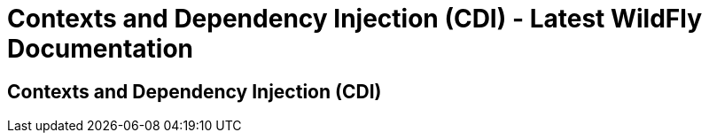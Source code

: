 Contexts and Dependency Injection (CDI) - Latest WildFly Documentation
======================================================================

[[contexts-and-dependency-injection-cdi]]
Contexts and Dependency Injection (CDI)
---------------------------------------
